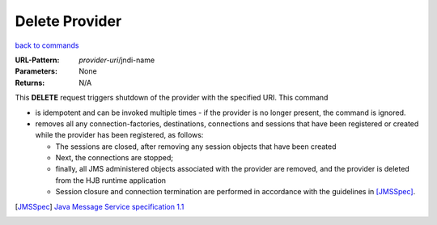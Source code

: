 ===============
Delete Provider
===============

`back to commands`_

:URL-Pattern: *provider-uri*/jndi-name

:Parameters: None

:Returns: N/A

This **DELETE** request triggers shutdown of the provider with the
specified URI.  This command

* is idempotent and can be invoked multiple times - if the provider
  is no longer present, the command is ignored.

* removes all any connection-factories, destinations, connections and
  sessions that have been registered or created while the provider has
  been registered, as follows:

  - The sessions are closed, after removing any session objects that
    have been created
  
  - Next, the connections are stopped;

  - finally, all JMS administered objects associated with the provider
    are removed, and the provider is deleted from the HJB runtime
    application

  - Session closure and connection termination are performed in	
    accordance with the guidelines in [JMSSpec]_.

.. _back to commands: ./command-list.html

.. [JMSSpec] `Java Message Service specification 1.1
   <http://java.sun.com/products/jms/docs.html>`_

.. Copyright (C) 2006 Tim Emiola